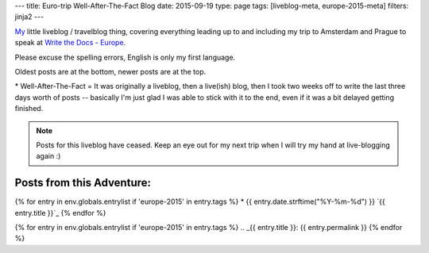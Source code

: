 ---
title: Euro-trip Well-After-The-Fact Blog
date: 2015-09-19
type: page
tags: [liveblog-meta, europe-2015-meta]
filters: jinja2
---

`My`_ little liveblog / travelblog thing, covering everything 
leading up to and including my trip to Amsterdam and Prague to 
speak at `Write the Docs - Europe`_.

Please excuse the spelling errors, English is only my first 
language.

Oldest posts are at the bottom, newer posts are at the top.

\* Well-After-The-Fact = It was originally a liveblog, then a live(ish) blog,
then I took two weeks off to write the last three days worth of posts --
basically I'm just glad I was able to stick with it to the end, even if it was
a bit delayed getting finished.

.. note::

    Posts for this liveblog have ceased. Keep an eye out for my next trip when
    I will try my hand at live-blogging again :)

.. _My: http://elijahcaine.me
.. _Write the Docs - Europe: http://www.writethedocs.org/conf/eu/2015/speakers/

Posts from this Adventure:
--------------------------

{% for entry in env.globals.entrylist if 'europe-2015' in entry.tags %}
* {{ entry.date.strftime("%Y-%m-%d") }} `{{ entry.title }}`_
{% endfor %}

{% for entry in env.globals.entrylist if 'europe-2015' in entry.tags %}
.. _{{ entry.title }}: {{ entry.permalink }}
{% endfor %}
